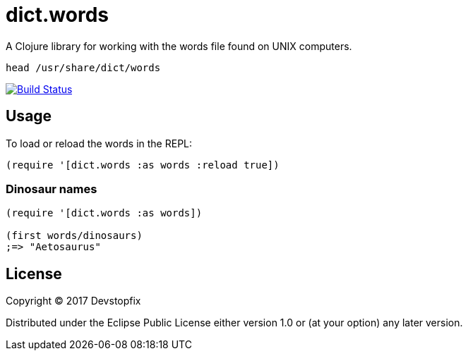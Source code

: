 # dict.words

A Clojure library for working with the words file found on UNIX computers.

    head /usr/share/dict/words

image:https://travis-ci.org/devstopfix/dict.words.svg?branch=master["Build Status", link="https://travis-ci.org/devstopfix/dict.words"]

## Usage

To load or reload the words in the REPL:

[source,clojure]
----
(require '[dict.words :as words :reload true])
----

### Dinosaur names

[source,clojure]
----
(require '[dict.words :as words])

(first words/dinosaurs)
;=> "Aetosaurus"
----

## License

Copyright © 2017 Devstopfix

Distributed under the Eclipse Public License either version 1.0 or (at
your option) any later version.
